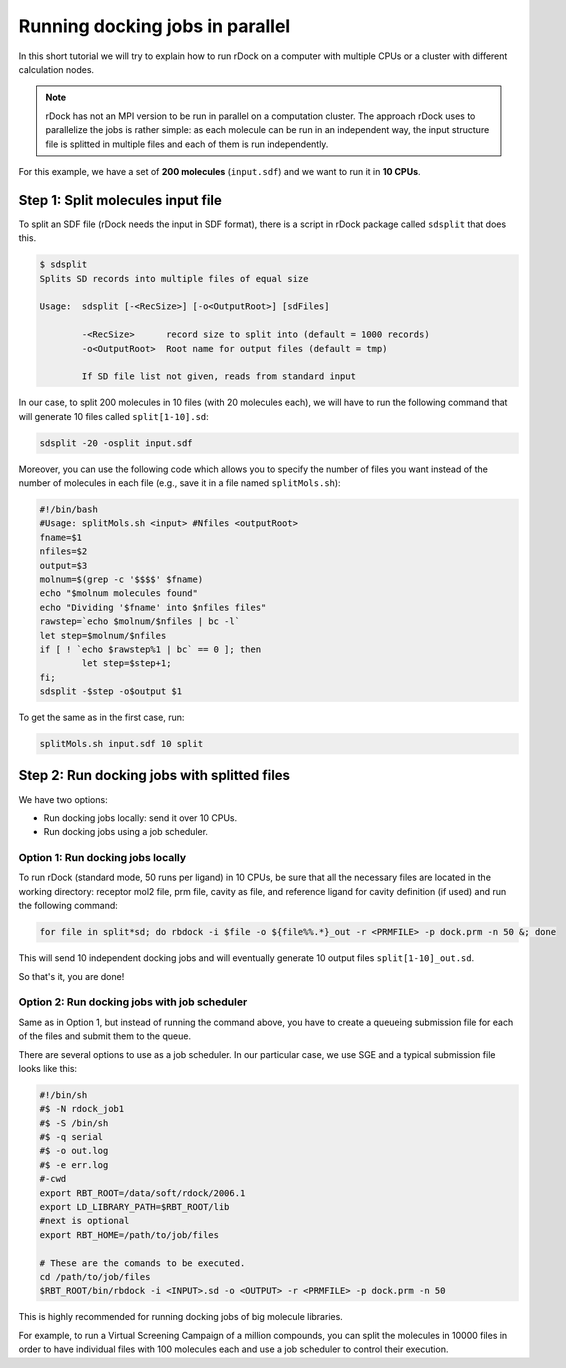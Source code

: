 Running docking jobs in parallel
================================

In this short tutorial we will try to explain how to run rDock on a computer with multiple CPUs or a cluster with different calculation nodes.

.. note::

   rDock has not an MPI version to be run in parallel on a computation cluster. The approach rDock uses to parallelize the jobs is rather simple: as each molecule can be run in an independent way, the input structure file is splitted in multiple files and each of them is run independently.

For this example, we have a set of **200 molecules** (``input.sdf``) and we want to run it in **10 CPUs**.

Step 1: Split molecules input file
----------------------------------

To split an SDF file (rDock needs the input in SDF format), there is a script in rDock package called ``sdsplit`` that does this.

.. code-block:: bash

   $ sdsplit
   Splits SD records into multiple files of equal size

   Usage:  sdsplit [-<RecSize>] [-o<OutputRoot>] [sdFiles]

           -<RecSize>      record size to split into (default = 1000 records)
           -o<OutputRoot>  Root name for output files (default = tmp)

           If SD file list not given, reads from standard input

In our case, to split 200 molecules in 10 files (with 20 molecules each), we will have to run the following command that will generate 10 files called ``split[1-10].sd``:

.. code-block:: bash

   sdsplit -20 -osplit input.sdf

Moreover, you can use the following code which allows you to specify the number of files you want instead of the number of molecules in each file (e.g., save it in a file named ``splitMols.sh``):

.. code-block:: bash

   #!/bin/bash
   #Usage: splitMols.sh <input> #Nfiles <outputRoot>
   fname=$1
   nfiles=$2
   output=$3
   molnum=$(grep -c '$$$$' $fname)
   echo "$molnum molecules found"
   echo "Dividing '$fname' into $nfiles files"
   rawstep=`echo $molnum/$nfiles | bc -l`
   let step=$molnum/$nfiles
   if [ ! `echo $rawstep%1 | bc` == 0 ]; then
           let step=$step+1;
   fi;
   sdsplit -$step -o$output $1

To get the same as in the first case, run:

.. code-block:: bash

   splitMols.sh input.sdf 10 split

Step 2: Run docking jobs with splitted files
--------------------------------------------

We have two options:

* Run docking jobs locally: send it over 10 CPUs.
* Run docking jobs using a job scheduler.

Option 1: Run docking jobs locally
^^^^^^^^^^^^^^^^^^^^^^^^^^^^^^^^^^

To run rDock (standard mode, 50 runs per ligand) in 10 CPUs, be sure that all the necessary files are located in the working directory: receptor mol2 file, prm file, cavity as file, and reference ligand for cavity definition (if used) and run the following command:

.. code-block:: bash

   for file in split*sd; do rbdock -i $file -o ${file%%.*}_out -r <PRMFILE> -p dock.prm -n 50 &; done

This will send 10 independent docking jobs and will eventually generate 10 output files ``split[1-10]_out.sd``.

So that's it, you are done!

Option 2: Run docking jobs with job scheduler
^^^^^^^^^^^^^^^^^^^^^^^^^^^^^^^^^^^^^^^^^^^^^

Same as in Option 1, but instead of running the command above, you have to create a queueing submission file for each of the files and submit them to the queue.

There are several options to use as a job scheduler. In our particular case, we use SGE and a typical submission file looks like this:

.. code-block:: bash

   #!/bin/sh
   #$ -N rdock_job1
   #$ -S /bin/sh
   #$ -q serial
   #$ -o out.log
   #$ -e err.log
   #-cwd
   export RBT_ROOT=/data/soft/rdock/2006.1
   export LD_LIBRARY_PATH=$RBT_ROOT/lib
   #next is optional
   export RBT_HOME=/path/to/job/files 

   # These are the comands to be executed.
   cd /path/to/job/files
   $RBT_ROOT/bin/rbdock -i <INPUT>.sd -o <OUTPUT> -r <PRMFILE> -p dock.prm -n 50

This is highly recommended for running docking jobs of big molecule libraries.

For example, to run a Virtual Screening Campaign of a million compounds, you can split the molecules in 10000 files in order to have individual files with 100 molecules each and use a job scheduler to control their execution.
